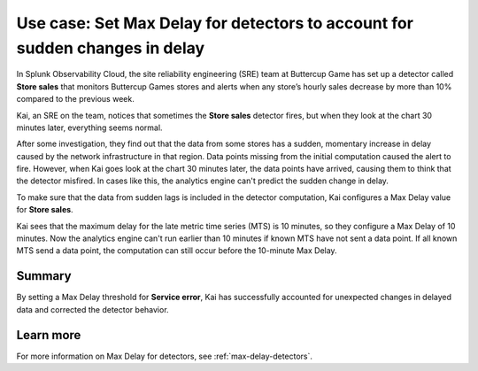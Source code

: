 .. _max-delay-detectors-use-case:

******************************************************************************
Use case: Set Max Delay for detectors to account for sudden changes in delay
******************************************************************************

.. meta::
    :description: A Splunk alerts and detectors use case describes how to set max delay for detectors.

In Splunk Observability Cloud, the site reliability engineering (SRE) team at Buttercup Game has set up a detector called :strong:`Store sales` that monitors Buttercup Games stores and alerts when any store’s hourly sales decrease by more than 10% compared to the previous week.

Kai, an SRE on the team, notices that sometimes the :strong:`Store sales` detector fires, but when they look at the chart 30 minutes later, everything seems normal.

After some investigation, they find out that the data from some stores has a sudden, momentary increase in delay caused by the network infrastructure in that region. Data points missing from the initial computation caused the alert to fire. However, when Kai goes look at the chart 30 minutes later, the data points have arrived, causing them to think that the detector misfired. In cases like this, the analytics engine can't predict the sudden change in delay. 

To make sure that the data from sudden lags is included in the detector computation, Kai configures a Max Delay value for :strong:`Store sales`.

Kai sees that the maximum delay for the late metric time series (MTS) is 10 minutes, so they configure a Max Delay of 10 minutes. Now the analytics engine can't run earlier than 10 minutes if known MTS have not sent a data point. If all known MTS send a data point, the computation can still occur before the 10-minute Max Delay.

Summary
===========

By setting a Max Delay threshold for :strong:`Service error`, Kai has successfully accounted for unexpected changes in delayed data and corrected the detector behavior.


Learn more
=======================

For more information on Max Delay for detectors, see :ref:`max-delay-detectors`. 


